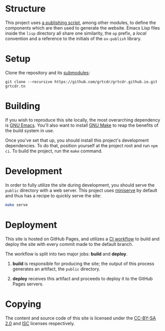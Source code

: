 * Structure

This project uses [[file:lisp/op-publish.el][a publishing script]], among other modules, to define
the components which are then used to generate the website. Emacs Lisp
files inside the =lisp= directory all share one similarity, the =op=
prefix, a /local/ convention and a reference to the initials of the
=ox-publish= library.

* Setup

Clone the repository and its [[file:.gitmodules][submodules]]:

#+begin_example
git clone --recursive https://github.com/grtcdr/grtcdr.github.io.git grtcdr.tn
#+end_example

* Building

If you wish to reproduce this site locally, the most overarching
dependency is [[https://www.gnu.org/software/emacs/][GNU Emacs]]. You'll also want to install [[https://www.gnu.org/software/make/][GNU Make]] to reap
the benefits of the build system in use.

Once you've set that up, you should install this project's development
dependencies. To do that, position yourself at the project root and
run =npm ci=. To build the project, run the =make= command.

* Development

In order to fully utilize the site during development, you should
serve the =public= directory with a web server. This project uses
[[https://github.com/svenstaro/miniserve][miniserve]] by default and thus has a recipe to quickly serve the site:

#+begin_src sh
make serve
#+end_src

* Deployment

This site is hosted on GitHub Pages, and utilizes a [[file:.github/workflows/pages.yml][CI workflow]] to
build and deploy the site with every commit made to the default branch.

The workflow is split into two major jobs: *build* and *deploy*.

1. *build* is responsible for producing the site; the output of this
   process generates an artifact, the =public= directory.

2. *deploy* receives this artifact and proceeds to deploy it to the
   GitHub Pages servers.

* Copying

The content and source code of this site is licensed under the
[[https://creativecommons.org/licenses/by-sa/2.0/][CC-BY-SA 2.0]] and [[file:COPYING][ISC]] licenses respectively.

